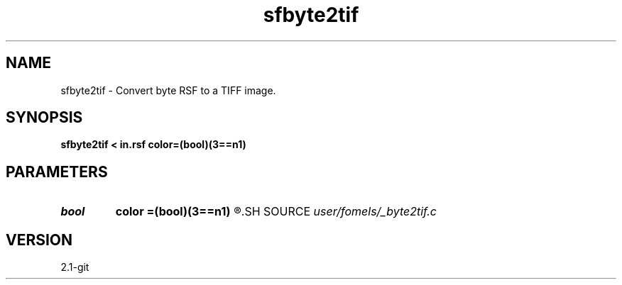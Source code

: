 .TH sfbyte2tif 1  "APRIL 2019" Madagascar "Madagascar Manuals"
.SH NAME
sfbyte2tif \- Convert byte RSF to a TIFF image. 
.SH SYNOPSIS
.B sfbyte2tif < in.rsf color=(bool)(3==n1)
.SH PARAMETERS
.PD 0
.TP
.I bool   
.B color
.B =(bool)(3==n1)
.R  [y/n]
.SH SOURCE
.I user/fomels/_byte2tif.c
.SH VERSION
2.1-git
